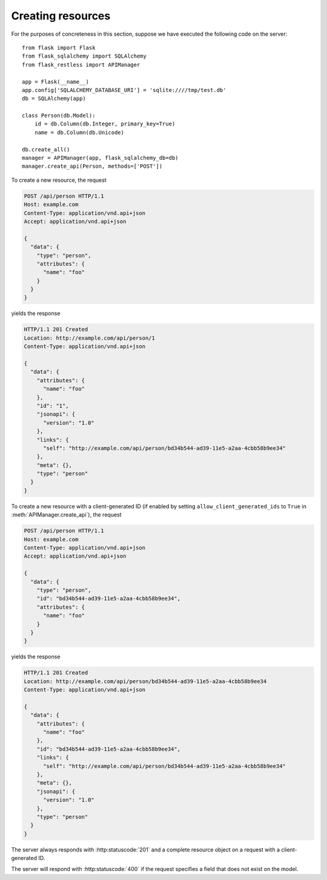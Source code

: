 .. _creating:

Creating resources
==================

For the purposes of concreteness in this section, suppose we have executed the
following code on the server::

    from flask import Flask
    from flask_sqlalchemy import SQLAlchemy
    from flask_restless import APIManager

    app = Flask(__name__)
    app.config['SQLALCHEMY_DATABASE_URI'] = 'sqlite:////tmp/test.db'
    db = SQLAlchemy(app)

    class Person(db.Model):
        id = db.Column(db.Integer, primary_key=True)
        name = db.Column(db.Unicode)

    db.create_all()
    manager = APIManager(app, flask_sqlalchemy_db=db)
    manager.create_api(Person, methods=['POST'])

To create a new resource, the request

.. sourcecode:: http

   POST /api/person HTTP/1.1
   Host: example.com
   Content-Type: application/vnd.api+json
   Accept: application/vnd.api+json

   {
     "data": {
       "type": "person",
       "attributes": {
         "name": "foo"
       }
     }
   }

yields the response

.. sourcecode:: http

   HTTP/1.1 201 Created
   Location: http://example.com/api/person/1
   Content-Type: application/vnd.api+json

   {
     "data": {
       "attributes": {
         "name": "foo"
       },
       "id": "1",
       "jsonapi": {
         "version": "1.0"
       },
       "links": {
         "self": "http://example.com/api/person/bd34b544-ad39-11e5-a2aa-4cbb58b9ee34"
       },
       "meta": {},
       "type": "person"
     }
   }

To create a new resource with a client-generated ID (if enabled by setting
``allow_client_generated_ids`` to ``True`` in :meth:`APIManager.create_api`),
the request

.. sourcecode:: http

   POST /api/person HTTP/1.1
   Host: example.com
   Content-Type: application/vnd.api+json
   Accept: application/vnd.api+json

   {
     "data": {
       "type": "person",
       "id": "bd34b544-ad39-11e5-a2aa-4cbb58b9ee34",
       "attributes": {
         "name": "foo"
       }
     }
   }

yields the response

.. sourcecode:: http

   HTTP/1.1 201 Created
   Location: http://example.com/api/person/bd34b544-ad39-11e5-a2aa-4cbb58b9ee34
   Content-Type: application/vnd.api+json

   {
     "data": {
       "attributes": {
         "name": "foo"
       },
       "id": "bd34b544-ad39-11e5-a2aa-4cbb58b9ee34",
       "links": {
         "self": "http://example.com/api/person/bd34b544-ad39-11e5-a2aa-4cbb58b9ee34"
       },
       "meta": {},
       "jsonapi": {
         "version": "1.0"
       },
       "type": "person"
     }
   }

The server always responds with :http:statuscode:`201` and a complete resource
object on a request with a client-generated ID.

The server will respond with :http:statuscode:`400` if the request specifies a
field that does not exist on the model.
